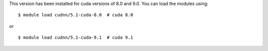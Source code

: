 
This version has been installed for cuda versions of 8.0 and 9.0. You can load the modules using::

  $ module load cudnn/5.1-cuda-8.0  # cuda 8.0

or ::
 
  $ module load cudnn/5.1-cuda-9.1  # cuda 9.1


